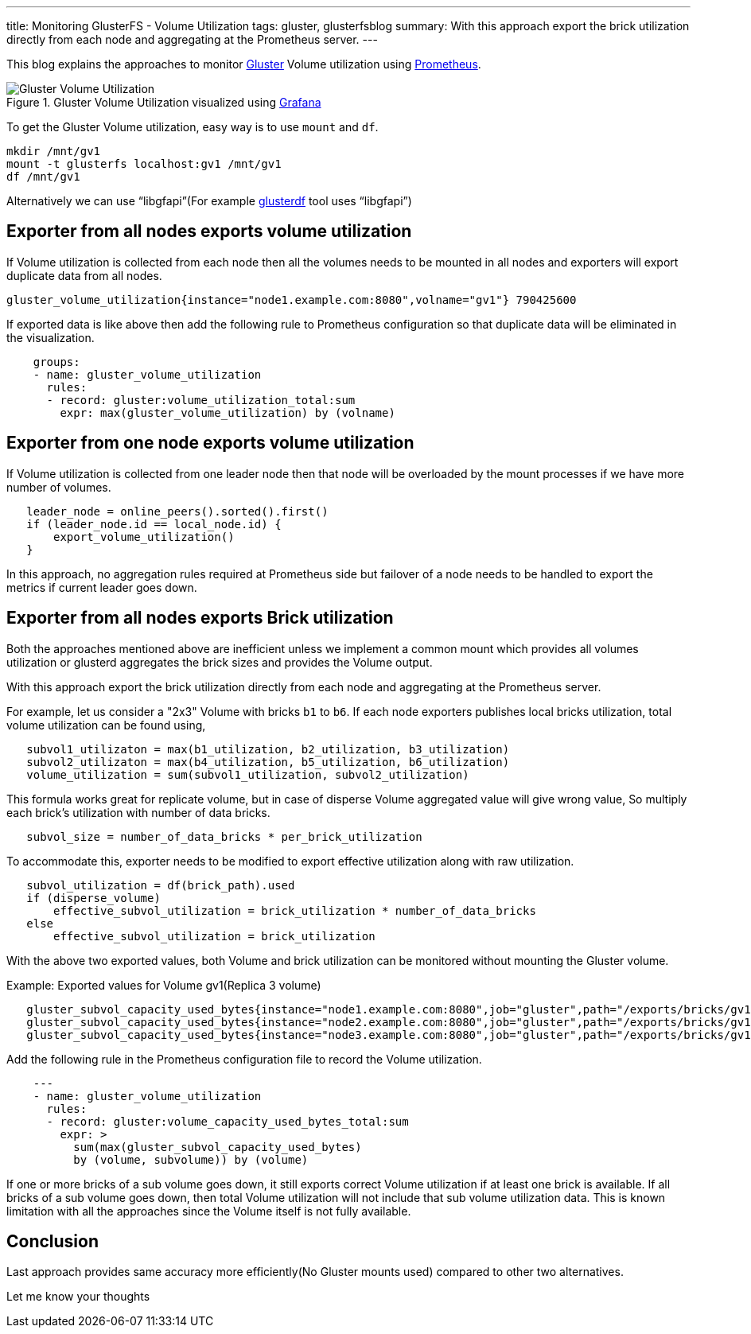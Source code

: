 ---
title: Monitoring GlusterFS - Volume Utilization
tags: gluster, glusterfsblog
summary: With this approach export the brick utilization directly from each node and aggregating at the Prometheus server.
---

This blog explains the approaches to monitor https://www.gluster.org/[Gluster] Volume utilization using https://prometheus.io[Prometheus].

.Gluster Volume Utilization visualized using https://grafana.com/[Grafana]
image::/images/gluster-volume-utilization.png[Gluster Volume Utilization]

To get the Gluster Volume utilization, easy way is to use `mount` and
`df`.

[source,bash]
----
mkdir /mnt/gv1
mount -t glusterfs localhost:gv1 /mnt/gv1
df /mnt/gv1
----

Alternatively we can use “libgfapi”(For example http://aravindavk.in/blog/glusterdf-df-for-gluster-volumes/[glusterdf] tool
uses “libgfapi”)

Exporter from all nodes exports volume utilization
--------------------------------------------------
If Volume utilization is collected from each node then all the
volumes needs to be mounted in all nodes and exporters will export
duplicate data from all nodes.

[source,text]
----
gluster_volume_utilization{instance="node1.example.com:8080",volname="gv1"} 790425600
----

If exported data is like above then add the following rule to
Prometheus configuration so that duplicate data will be eliminated in
the visualization.

[source,text]
----
    groups:
    - name: gluster_volume_utilization
      rules:
      - record: gluster:volume_utilization_total:sum
        expr: max(gluster_volume_utilization) by (volname)
----

Exporter from one node exports volume utilization
-------------------------------------------------
If Volume utilization is collected from one leader node then that
node will be overloaded by the mount processes if we have more
number of volumes.

[source,d]
----
   leader_node = online_peers().sorted().first()
   if (leader_node.id == local_node.id) {
       export_volume_utilization()
   }
----

In this approach, no aggregation rules required at Prometheus side but
failover of a node needs to be handled to export the metrics if
current leader goes down.

Exporter from all nodes exports Brick utilization
-------------------------------------------------
Both the approaches mentioned above are inefficient unless we
implement a common mount which provides all volumes utilization or
glusterd aggregates the brick sizes and provides the Volume output.

With this approach export the brick utilization directly from each
node and aggregating at the Prometheus server.

For example, let us consider a "2x3" Volume with bricks `b1` to
`b6`. If each node exporters publishes local bricks utilization,
total volume utilization can be found using,

[source,text]
----
   subvol1_utilizaton = max(b1_utilization, b2_utilization, b3_utilization)
   subvol2_utilizaton = max(b4_utilization, b5_utilization, b6_utilization)
   volume_utilization = sum(subvol1_utilization, subvol2_utilization)
----

This formula works great for replicate volume, but in case of disperse
Volume aggregated value will give wrong value, So multiply each
brick's utilization with number of data bricks.

[source,text]
----
   subvol_size = number_of_data_bricks * per_brick_utilization
----

To accommodate this, exporter needs to be modified to export effective
utilization along with raw utilization.

[source,text]
----
   subvol_utilization = df(brick_path).used
   if (disperse_volume)
       effective_subvol_utilization = brick_utilization * number_of_data_bricks
   else
       effective_subvol_utilization = brick_utilization
----

With the above two exported values, both Volume and brick utilization
can be monitored without mounting the Gluster volume.

Example: Exported values for Volume gv1(Replica 3 volume)

[source,text]
----
   gluster_subvol_capacity_used_bytes{instance="node1.example.com:8080",job="gluster",path="/exports/bricks/gv1/s1/brick1/brick",subvolume="s1",volume="gv1"} 790425600
   gluster_subvol_capacity_used_bytes{instance="node2.example.com:8080",job="gluster",path="/exports/bricks/gv1/s1/brick2/brick",subvolume="s1",volume="gv1"} 788611072
   gluster_subvol_capacity_used_bytes{instance="node3.example.com:8080",job="gluster",path="/exports/bricks/gv1/s1/brick3/brick",subvolume="s1",volume="gv1"} 790175744
----

Add the following rule in the Prometheus configuration file to record the
Volume utilization.

[source,yaml]
----
    ---
    - name: gluster_volume_utilization
      rules:
      - record: gluster:volume_capacity_used_bytes_total:sum
        expr: >
          sum(max(gluster_subvol_capacity_used_bytes)
          by (volume, subvolume)) by (volume)
----

If one or more bricks of a sub volume goes down, it still exports
correct Volume utilization if at least one brick is available.  If all
bricks of a sub volume goes down, then total Volume utilization will
not include that sub volume utilization data. This is known limitation
with all the approaches since the Volume itself is not fully
available.

Conclusion
----------
Last approach provides same accuracy more efficiently(No Gluster
mounts used) compared to other two alternatives.

Let me know your thoughts
